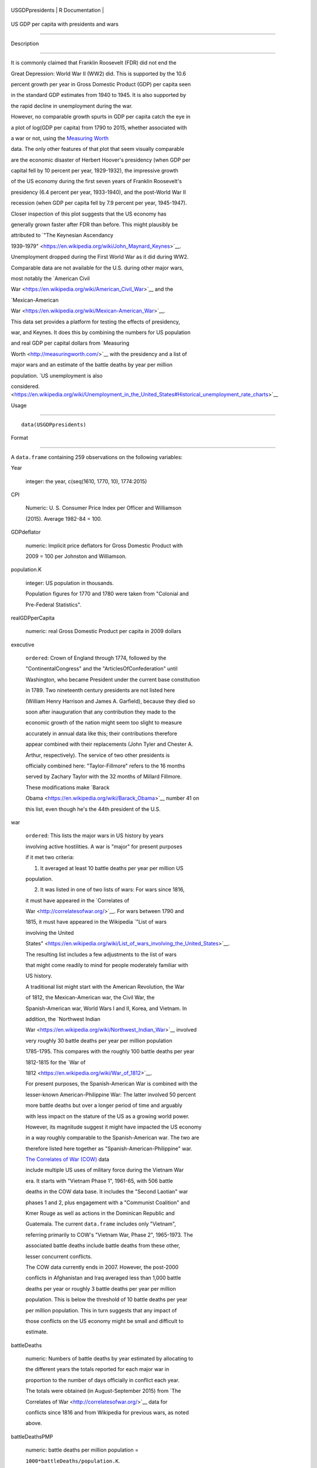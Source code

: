 +-------------------+-------------------+
| USGDPpresidents   | R Documentation   |
+-------------------+-------------------+

US GDP per capita with presidents and wars
------------------------------------------

Description
~~~~~~~~~~~

It is commonly claimed that Franklin Roosevelt (FDR) did not end the
Great Depression: World War II (WW2) did. This is supported by the 10.6
percent growth per year in Gross Domestic Product (GDP) per capita seen
in the standard GDP estimates from 1940 to 1945. It is also supported by
the rapid decline in unemployment during the war.

However, no comparable growth spurts in GDP per capita catch the eye in
a plot of log(GDP per capita) from 1790 to 2015, whether associated with
a war or not, using the `Measuring Worth <http://measuringworth.com/>`__
data. The only other features of that plot that seem visually comparable
are the economic disaster of Herbert Hoover's presidency (when GDP per
capital fell by 10 percent per year, 1929-1932), the impressive growth
of the US economy during the first seven years of Franklin Roosevelt's
presidency (6.4 percent per year, 1933-1940), and the post-World War II
recession (when GDP per capita fell by 7.9 percent per year, 1945-1947).

Closer inspection of this plot suggests that the US economy has
generally grown faster after FDR than before. This might plausibly be
attributed to `"The Keynesian Ascendancy
1939-1979" <https://en.wikipedia.org/wiki/John_Maynard_Keynes>`__.

Unemployment dropped during the First World War as it did during WW2.
Comparable data are not available for the U.S. during other major wars,
most notably the `American Civil
War <https://en.wikipedia.org/wiki/American_Civil_War>`__ and the
`Mexican-American
War <https://en.wikipedia.org/wiki/Mexican-American_War>`__.

This data set provides a platform for testing the effects of presidency,
war, and Keynes. It does this by combining the numbers for US population
and real GDP per capital dollars from `Measuring
Worth <http://measuringworth.com/>`__ with the presidency and a list of
major wars and an estimate of the battle deaths by year per million
population. `US unemployment is also
considered. <https://en.wikipedia.org/wiki/Unemployment_in_the_United_States#Historical_unemployment_rate_charts>`__

Usage
~~~~~

::

    data(USGDPpresidents)

Format
~~~~~~

A ``data.frame`` containing 259 observations on the following variables:

Year
    integer: the year, c(seq(1610, 1770, 10), 1774:2015)

CPI
    Numeric: U. S. Consumer Price Index per Officer and Williamson
    (2015). Average 1982-84 = 100.

GDPdeflator
    numeric: Implicit price deflators for Gross Domestic Product with
    2009 = 100 per Johnston and Williamson.

population.K
    integer: US population in thousands.

    Population figures for 1770 and 1780 were taken from "Colonial and
    Pre-Federal Statistics".

realGDPperCapita
    numeric: real Gross Domestic Product per capita in 2009 dollars

executive
    ``ordered``: Crown of England through 1774, followed by the
    "ContinentalCongress" and the "ArticlesOfConfederation" until
    Washington, who became President under the current base constitution
    in 1789. Two nineteenth century presidents are not listed here
    (William Henry Harrison and James A. Garfield), because they died so
    soon after inauguration that any contribution they made to the
    economic growth of the nation might seem too slight to measure
    accurately in annual data like this; their contributions therefore
    appear combined with their replacements (John Tyler and Chester A.
    Arthur, respectively). The service of two other presidents is
    officially combined here: "Taylor-Fillmore" refers to the 16 months
    served by Zachary Taylor with the 32 months of Millard Fillmore.
    These modifications make `Barack
    Obama <https://en.wikipedia.org/wiki/Barack_Obama>`__ number 41 on
    this list, even though he's the 44th president of the U.S.

war
    ``ordered``: This lists the major wars in US history by years
    involving active hostilities. A war is "major" for present purposes
    if it met two criteria:

    (1) It averaged at least 10 battle deaths per year per million US
    population.

    (2) It was listed in one of two lists of wars: For wars since 1816,
    it must have appeared in the `Correlates of
    War <http://correlatesofwar.org/>`__. For wars between 1790 and
    1815, it must have appeared in the Wikipedia `"List of wars
    involving the United
    States" <https://en.wikipedia.org/wiki/List_of_wars_involving_the_United_States>`__.

    The resulting list includes a few adjustments to the list of wars
    that might come readily to mind for people moderately familiar with
    US history.

    A traditional list might start with the American Revolution, the War
    of 1812, the Mexican-American war, the Civil War, the
    Spanish-American war, World Wars I and II, Korea, and Vietnam. In
    addition, the `Northwest Indian
    War <https://en.wikipedia.org/wiki/Northwest_Indian_War>`__ involved
    very roughly 30 battle deaths per year per million population
    1785-1795. This compares with the roughly 100 battle deaths per year
    1812-1815 for the `War of
    1812 <https://en.wikipedia.org/wiki/War_of_1812>`__.

    For present purposes, the Spanish-American War is combined with the
    lesser-known American-Philippine War: The latter involved 50 percent
    more battle deaths but over a longer period of time and arguably
    with less impact on the stature of the US as a growing world power.
    However, its magnitude suggest it might have impacted the US economy
    in a way roughly comparable to the Spanish-American war. The two are
    therefore listed here together as "Spanish-American-Philippine" war.

    `The Correlates of War (COW) <http://correlatesofwar.org/>`__ data
    include multiple US uses of military force during the Vietnam War
    era. It starts with "Vietnam Phase 1", 1961-65, with 506 battle
    deaths in the COW data base. It includes the "Second Laotian" war
    phases 1 and 2, plus engagement with a "Communist Coalition" and
    Kmer Rouge as well as actions in the Dominican Republic and
    Guatemala. The current ``data.frame`` includes only "Vietnam",
    referring primarily to COW's "Vietnam War, Phase 2", 1965-1973. The
    associated battle deaths include battle deaths from these other,
    lesser concurrent conflicts.

    The COW data currently ends in 2007. However, the post-2000
    conflicts in Afghanistan and Iraq averaged less than 1,000 battle
    deaths per year or roughly 3 battle deaths per year per million
    population. This is below the threshold of 10 battle deaths per year
    per million population. This in turn suggests that any impact of
    those conflicts on the US economy might be small and difficult to
    estimate.

battleDeaths
    numeric: Numbers of battle deaths by year estimated by allocating to
    the different years the totals reported for each major war in
    proportion to the number of days officially in conflict each year.
    The totals were obtained (in August-September 2015) from `The
    Correlates of War <http://correlatesofwar.org/>`__ data for
    conflicts since 1816 and from Wikipedia for previous wars, as noted
    above.

battleDeathsPMP
    numeric: battle deaths per million population =
    ``1000*battleDeaths/population.K``.

Keynes
    integer taking the value 1 between 1939 and 1979 and 0 otherwise, as
    suggested by the section entitled "The Keynesian Ascendancy
    1939-1979" in the Wikipedia article on `John Maynard
    Keynes <https://en.wikipedia.org/wiki/John_Maynard_Keynes>`__.

unemployment
    Estimated US unemployment rate

unempSource
    ``ordered`` giving the source for US unemployment:

    1800-1889
        Lebergott

    1890-1929
        Romer

    1930-1939
        Coen

    1940-present
        BLS

    Clearly, the more recent numbers should be more accurate.

Details
~~~~~~~

rownames(USGDPpresidents) = Year

Author(s)
~~~~~~~~~

Spencer Graves

Source
~~~~~~

`Louis Johnston and Samuel H. Williamson, "What Was the U.S. GDP Then?",
Measuring Worth <http://www.measuringworth.org/usgdp/>`__, accessed
2015-09-08.

`Lawrence H. Officer and Samuel H. Williamson (2015) 'The Annual
Consumer Price Index for the United States, 1774-2014,'
MeasuringWorth <http://www.measuringworth.com/uscpi/>`__, accessed
2015-09-19.

Sarkees, Meredith Reid; Wayman, Frank (2010). `"The Correlates of War
Project: COW War Data, 1816 - 2007
(v4.0)" <http://correlatesofwar.org/data-sets/COW-war>`__, accessed
2015-09-02.

Wikipedia, `"List of wars involving the United
States" <https://en.wikipedia.org/wiki/List_of_wars_involving_the_United_States>`__,
accessed 2015-09-13.

`Wikipedia, "Unemployment in the United
States" <https://en.wikipedia.org/wiki/Unemployment_in_the_United_States#Historical_unemployment_rate_charts>`__.
See also
https://en.wikipedia.org/wiki/User_talk:Peace01234#Unemployment_Data.
Accessed 2016-07-08.

Stanley Lebergott (1964). Manpower in Economic Growth: The American
Record since 1800. Pages 164-190. New York: McGraw-Hill. Cited from
`Wikipedia, "Unemployment in the United
States" <https://en.wikipedia.org/wiki/Unemployment_in_the_United_States#Historical_unemployment_rate_charts>`__,
accessed 2016-07-08.

Christina Romer (1986). "Spurious Volatility in Historical Unemployment
Data", The Journal of Political Economy, 94(1): 1-37.

Robert M. Coen (1973) Labor Force and Unemployment in the 1920's and
1930's: A Re-Examination Based on Postwar Experience", The Review of
Economics and Statistics, 55(1): 46-55.

Examples
~~~~~~~~

::

    ##
    ## GDP, Presidents and Wars 
    ##
    data(USGDPpresidents)
    (wars <- levels(USGDPpresidents$war))
    nWars <- length(wars)
    plot(realGDPperCapita/1000~Year, 
         USGDPpresidents, log='y', type='l', 
         ylab='average annual income (K$)', 
         las=1)     
    abline(v=c(1929, 1933, 1945), lty='dashed')
    text(1930, 2.5, "Hoover", srt=90, cex=0.9)
    text(1939.5, 30, 'FDR', srt=90, cex=1.1, col='blue')

    # label wars
    (logGDPrange <- log(range(USGDPpresidents$realGDPperCapita, 
                        na.rm=TRUE)/1000))
    (yrRange <- range(USGDPpresidents$Year))
    (yrMid <- mean(yrRange))
    for(i in 2:nWars){
      w <- wars[i]
      sel <- (USGDPpresidents$war==w)
      yrs <- range(USGDPpresidents$Year[sel])
      abline(v=yrs, lty='dotted', col='grey')
      yr. <- mean(yrs)
      w.adj <- (0.5 - 0.6*(yr.-yrMid)/diff(yrRange))
      logy <- (logGDPrange[1]+w.adj*diff(logGDPrange))
      y. <- exp(logy)
      text(yr., y., w, srt=90, col='red', cex=0.5)
    }

    ##
    ## CPI v. GDPdeflator
    ## 
    plot(GDPdeflator~CPI, USGDPpresidents, type='l', 
         log='xy')
         
    ##
    ## Unemployment 
    ##
    plot(unemployment~Year, USGDPpresidents, type='l')

